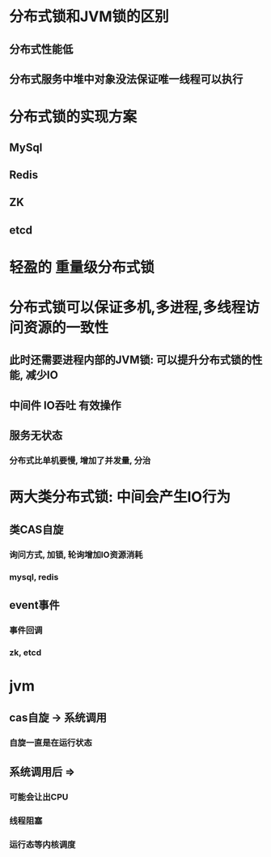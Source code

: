 * 分布式锁和JVM锁的区别
** 分布式性能低
** 分布式服务中堆中对象没法保证唯一线程可以执行
* 分布式锁的实现方案
** MySql
** Redis
** ZK
** etcd
* 轻盈的 重量级分布式锁
* 分布式锁可以保证多机,多进程,多线程访问资源的一致性
** 此时还需要进程内部的JVM锁: 可以提升分布式锁的性能, 减少IO
** 中间件 IO吞吐 有效操作
** 服务无状态
*** 分布式比单机要慢, 增加了并发量, 分治
* 两大类分布式锁: 中间会产生IO行为
** 类CAS自旋
*** 询问方式, 加锁, 轮询增加IO资源消耗
*** mysql, redis
** event事件
*** 事件回调
*** zk, etcd
* jvm
** cas自旋 -> 系统调用
*** 自旋一直是在运行状态
** 系统调用后 =>
*** 可能会让出CPU
*** 线程阻塞
*** 运行态等内核调度